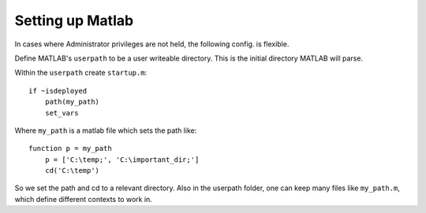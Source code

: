 
Setting up Matlab
=================

In cases where Administrator privileges are not held, the following config. is
flexible.

Define MATLAB's ``userpath`` to be a user writeable directory. This is the initial
directory MATLAB will parse.

Within the ``userpath`` create ``startup.m``::

    if ~isdeployed
        path(my_path)
        set_vars

Where ``my_path`` is a matlab file which sets the path like::

    function p = my_path
        p = ['C:\temp;', 'C:\important_dir;']
        cd('C:\temp')

So we set the path and cd to a relevant directory. Also in the userpath folder,
one can keep many files like ``my_path.m``, which define different contexts to
work in.

.. author:: default
.. categories:: none
.. tags:: none
.. comments::
